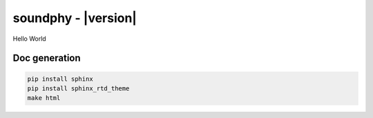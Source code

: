 ********************
soundphy - |version|
********************

Hello World

Doc generation
==============

.. code:: bash

  pip install sphinx
  pip install sphinx_rtd_theme
  make html

